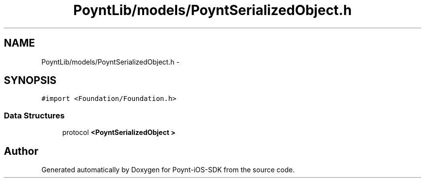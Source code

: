 .TH "PoyntLib/models/PoyntSerializedObject.h" 3 "Fri Nov 18 2016" "Version 0.1" "Poynt-iOS-SDK" \" -*- nroff -*-
.ad l
.nh
.SH NAME
PoyntLib/models/PoyntSerializedObject.h \- 
.SH SYNOPSIS
.br
.PP
\fC#import <Foundation/Foundation\&.h>\fP
.br

.SS "Data Structures"

.in +1c
.ti -1c
.RI "protocol \fB<PoyntSerializedObject >\fP"
.br
.in -1c
.SH "Author"
.PP 
Generated automatically by Doxygen for Poynt-iOS-SDK from the source code\&.
